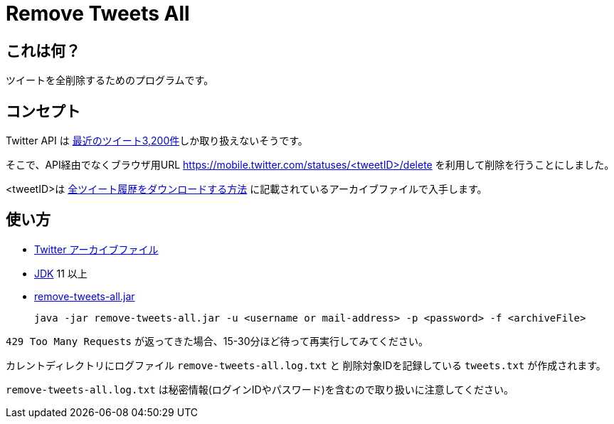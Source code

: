= Remove Tweets All

== これは何？

ツイートを全削除するためのプログラムです。

== コンセプト

Twitter API は https://developer.twitter.com/en/docs/tweets/timelines/api-reference/get-statuses-user_timeline[最近のツイート3,200件]しか取り扱えないそうです。

そこで、API経由でなくブラウザ用URL https://mobile.twitter.com/statuses/<tweetID>/delete を利用して削除を行うことにしました。

<tweetID>は https://help.twitter.com/ja/managing-your-account/how-to-download-your-twitter-archive[全ツイート履歴をダウンロードする方法] に記載されているアーカイブファイルで入手します。

== 使い方

* https://help.twitter.com/ja/managing-your-account/how-to-download-your-twitter-archive[Twitter アーカイブファイル]
* https://adoptopenjdk.net/[JDK] 11 以上
* https://github.com/yukihane/remove-tweets-all/releases[remove-tweets-all.jar]

 java -jar remove-tweets-all.jar -u <username or mail-address> -p <password> -f <archiveFile>

`429 Too Many Requests` が返ってきた場合、15-30分ほど待って再実行してみてください。

カレントディレクトリにログファイル `remove-tweets-all.log.txt` と 削除対象IDを記録している `tweets.txt` が作成されます。

`remove-tweets-all.log.txt` は秘密情報(ログインIDやパスワード)を含むので取り扱いに注意してください。
